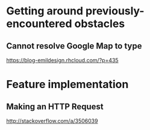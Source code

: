 * Getting around previously-encountered obstacles
** Cannot resolve Google Map to type
https://blog-emildesign.rhcloud.com/?p=435

* Feature implementation
** Making an HTTP Request
http://stackoverflow.com/a/3506039
